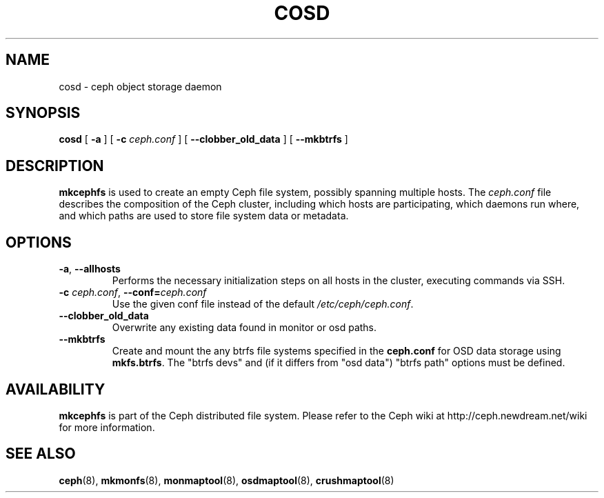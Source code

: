 .TH COSD 8
.SH NAME
cosd \- ceph object storage daemon
.SH SYNOPSIS
.B cosd
[ \fB\-a\fP ]
[ \fB\-c\fP\fI ceph.conf\fP ]
[ \fB\-\-clobber_old_data\fP ]
[ \fB\-\-mkbtrfs\fP ]
.SH DESCRIPTION
.B mkcephfs
is used to create an empty Ceph file system, possibly spanning multiple
hosts.  The \fIceph.conf\fP file describes the composition of the 
Ceph cluster, including which hosts are participating, which daemons
run where, and which paths are used to store file system data or
metadata.
.SH OPTIONS
.TP
\fB\-a\fR, \fB\-\-allhosts\fR
Performs the necessary initialization steps on all hosts in the cluster,
executing commands via SSH.
.TP
\fB\-c\fI ceph.conf\fR, \fB\-\-conf=\fIceph.conf\fR
Use the given conf file instead of the default \fI/etc/ceph/ceph.conf\fP.
.TP
\fB\-\-clobber_old_data\fR
Overwrite any existing data found in monitor or osd paths.
.TP
\fB\-\-mkbtrfs\fR
Create and mount the any btrfs file systems specified in the
\fBceph.conf\fP for OSD data storage using \fBmkfs.btrfs\fP.  The
"btrfs devs" and (if it differs from 
"osd data") "btrfs path" options must be defined.
.SH AVAILABILITY
.B mkcephfs
is part of the Ceph distributed file system.  Please refer to the Ceph wiki at
http://ceph.newdream.net/wiki for more information.
.SH SEE ALSO
.BR ceph (8),
.BR mkmonfs (8),
.BR monmaptool (8),
.BR osdmaptool (8),
.BR crushmaptool (8)
